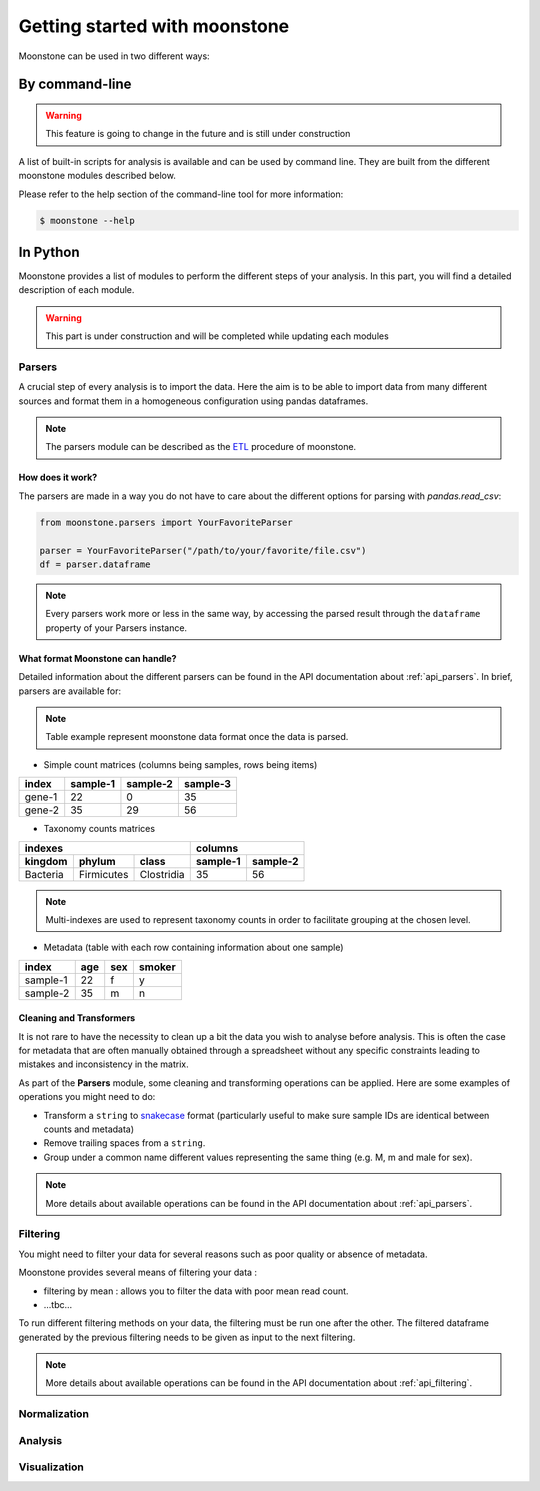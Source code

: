 ******************************
Getting started with moonstone
******************************

Moonstone can be used in two different ways:

By command-line
===============

.. Warning::
    This feature is going to change in the future and is still under construction

A list of built-in scripts for analysis is available and can be used by command line.
They are built from the different moonstone modules described below.

Please refer to the help section of the command-line tool for more information:

.. code-block:: bash

    $ moonstone --help

In Python
=========

Moonstone provides a list of modules to perform the different steps of your analysis. In this part,
you will find a detailed description of each module.

.. Warning::
    This part is under construction and will be completed while updating each modules

Parsers
"""""""

A crucial step of every analysis is to import the data. Here the aim is to be able to import data from many
different sources and format them in a homogeneous configuration using pandas dataframes.

.. Note::
    The parsers module can be described as the ETL_ procedure of moonstone.

.. _ETL: https://en.wikipedia.org/wiki/Extract,_transform,_load

.. image:: /img/countparser.png
  :alt: Countparser example

How does it work?
'''''''''''''''''

The parsers are made in a way you do not have to care about the different options for parsing with `pandas.read_csv`:

.. code-block:: python

    from moonstone.parsers import YourFavoriteParser

    parser = YourFavoriteParser("/path/to/your/favorite/file.csv")
    df = parser.dataframe

.. Note::
    Every parsers work more or less in the same way, by accessing the parsed result through the ``dataframe``
    property of your Parsers instance.

What format Moonstone can handle?
'''''''''''''''''''''''''''''''''

Detailed information about the different parsers can be found in the API documentation about :ref:`api_parsers`.
In brief, parsers are available for:

.. Note::
    Table example represent moonstone data format once the data is parsed.

- Simple count matrices (columns being samples, rows being items)

+--------+----------+----------+----------+
| index  | sample-1 | sample-2 | sample-3 |
+========+==========+==========+==========+
| gene-1 | 22       | 0        | 35       |
+--------+----------+----------+----------+
| gene-2 | 35       | 29       | 56       |
+--------+----------+----------+----------+

- Taxonomy counts matrices

+------------------------------------+---------------------+
|                indexes             |       columns       |
+----------+------------+------------+----------+----------+
| kingdom  | phylum     | class      | sample-1 | sample-2 |
+==========+============+============+==========+==========+
| Bacteria | Firmicutes | Clostridia | 35       | 56       |
+----------+------------+------------+----------+----------+

.. Note::
    Multi-indexes are used to represent taxonomy counts in order to facilitate grouping at the chosen level.

- Metadata (table with each row containing information about one sample)

+----------+-----+-----+--------+
| index    | age | sex | smoker |
+==========+=====+=====+========+
| sample-1 | 22  | f   | y      |
+----------+-----+-----+--------+
| sample-2 | 35  | m   | n      |
+----------+-----+-----+--------+

Cleaning and Transformers
'''''''''''''''''''''''''

It is not rare to have the necessity to clean up a bit the data you wish to analyse before analysis. This is often
the case for metadata that are often manually obtained through a spreadsheet without any specific constraints
leading to mistakes and inconsistency in the matrix.

As part of the **Parsers** module, some cleaning and transforming operations can be applied.
Here are some examples of operations you might need to do:

- Transform a ``string`` to snakecase_ format (particularly useful to make sure sample IDs are identical between counts and metadata)
- Remove trailing spaces from a ``string``.
- Group under a common name different values representing the same thing (e.g. M, m and male for sex).

.. _snakecase: https://en.wikipedia.org/wiki/Snake_case

.. Note::
    More details about available operations can be found in the API documentation about :ref:`api_parsers`.

Filtering
"""""""""

You might need to filter your data for several reasons such as poor quality or absence of metadata.

Moonstone provides several means of filtering your data :

- filtering by mean : allows you to filter the data with poor mean read count.
- ...tbc...

To run different filtering methods on your data, the filtering must be run one after the other.
The filtered dataframe generated by the previous filtering needs to be given as input to the next filtering.

.. Note::
    More details about available operations can be found in the API documentation about :ref:`api_filtering`.

Normalization
"""""""""""""

Analysis
""""""""

Visualization
"""""""""""""
